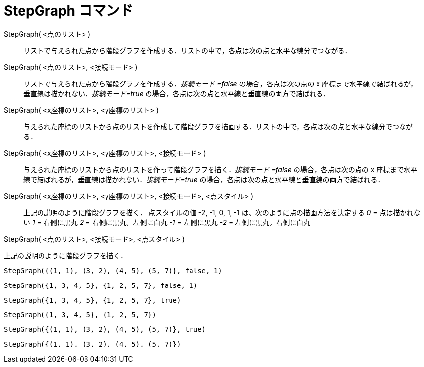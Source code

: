 = StepGraph コマンド
ifdef::env-github[:imagesdir: /ja/modules/ROOT/assets/images]

StepGraph( <点のリスト> )::
  リストで与えられた点から階段グラフを作成する．リストの中で，各点は次の点と水平な線分でつながる．
StepGraph( <点のリスト>, <接続モード> )::
  リストで与えられた点から階段グラフを作成する．_接続モード =false_ の場合，各点は次の点の x
  座標まで水平線で結ばれるが，垂直線は描かれない．_接続モード=true_
  の場合，各点は次の点と水平線と垂直線の両方で結ばれる．
StepGraph( <x座標のリスト>, <y座標のリスト> )::
  与えられた座標のリストから点のリストを作成して階段グラフを描画する．リストの中で，各点は次の点と水平な線分でつながる．
StepGraph( <x座標のリスト>, <y座標のリスト>, <接続モード> )::
  与えられた座標のリストから点のリストを作って階段グラフを描く．_接続モード =false_ の場合，各点は次の点の x
  座標まで水平線で結ばれるが，垂直線は描かれない．_接続モード=true_
  の場合，各点は次の点と水平線と垂直線の両方で結ばれる．
StepGraph( <x座標のリスト>, <y座標のリスト>, <接続モード>, <点スタイル> )::
  上記の説明のように階段グラフを描く．
  点スタイルの値 -2, -1, 0, 1, -1 は、次のように点の描画方法を決定する
  _0_ = 点は描かれない
  _1_ = 右側に黒丸
  _2_ = 右側に黒丸，左側に白丸
  _-1_ = 左側に黒丸
  _-2_ = 左側に黒丸，右側に白丸

StepGraph( <点のリスト>, <接続モード>, <点スタイル> )

上記の説明のように階段グラフを描く．

[EXAMPLE]
====

`++StepGraph({(1, 1), (3, 2), (4, 5), (5, 7)}, false, 1)++`

====

[EXAMPLE]
====

`++StepGraph({1, 3, 4, 5}, {1, 2, 5, 7}, false, 1)++`

====

[EXAMPLE]
====

`++StepGraph({1, 3, 4, 5}, {1, 2, 5, 7}, true)++`

====

[EXAMPLE]
====

`++StepGraph({1, 3, 4, 5}, {1, 2, 5, 7})++`

====

[EXAMPLE]
====

`++StepGraph({(1, 1), (3, 2), (4, 5), (5, 7)}, true)++`

====

[EXAMPLE]
====

`++StepGraph({(1, 1), (3, 2), (4, 5), (5, 7)})++`

====
